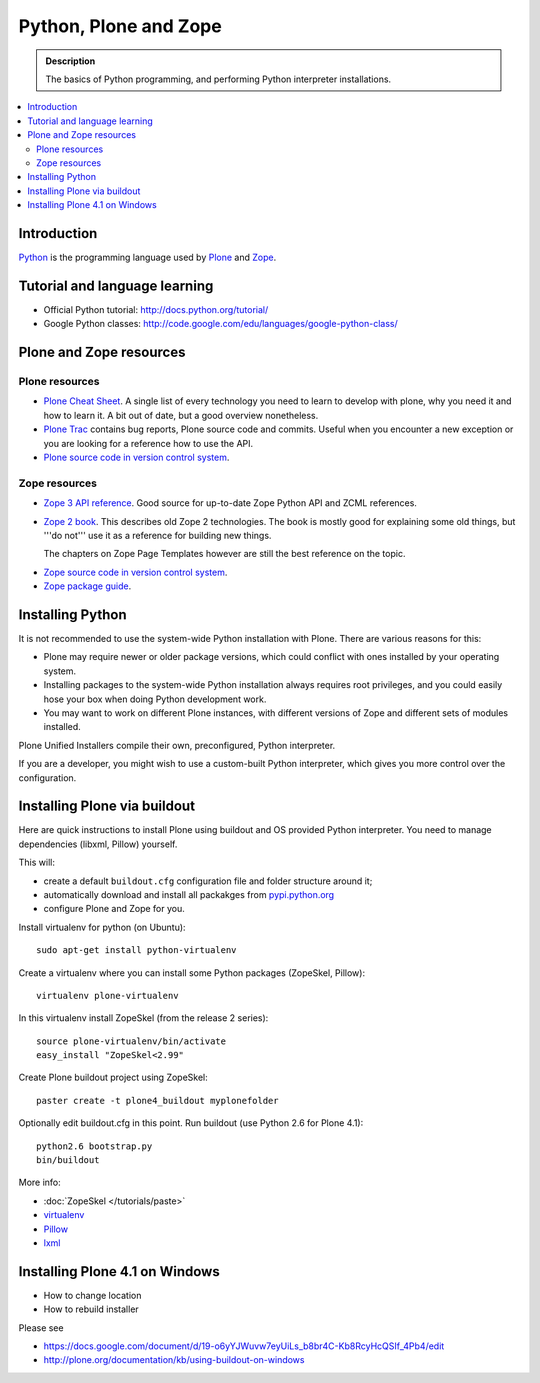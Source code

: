 =======================
 Python, Plone and Zope
=======================

.. admonition:: Description

    The basics of Python programming, and performing Python interpreter installations.

.. contents :: :local:

.. highlight:: console

Introduction
=============

`Python <http://python.org>`_ is the programming language used by 
`Plone <http://plone.org>`_ and `Zope <http://zope.org>`_.

Tutorial and language learning
===============================

* Official Python tutorial: http://docs.python.org/tutorial/

* Google Python classes:
  http://code.google.com/edu/languages/google-python-class/

Plone and Zope resources
==========================

Plone resources
----------------

* `Plone Cheat Sheet <http://www.coactivate.org/projects/plonecheatsheet>`_. A
  single list of every technology you need to learn to develop with plone, why
  you need it and how to learn it. A bit out of date, but a good overview
  nonetheless.

* `Plone Trac <http://dev.plone.org/plone>`_ contains bug reports, Plone source
  code and commits. Useful when you encounter a new exception or you are
  looking for a reference how to use the API.

* `Plone source code in version control system <http://svn.plone.org/svn/plone>`_.

Zope resources
----------------

* `Zope 3 API reference <http://apidoc.zope.org/>`_. Good source for up-to-date
  Zope Python API and ZCML references.

* `Zope 2 book <http://docs.zope.org/zope2/zope2book/>`_. This describes old
  Zope 2 technologies. The book is mostly good for explaining some old things,
  but '''do not''' use it as a reference for building new things.

  The chapters on Zope Page Templates however are still the best reference
  on the topic.

.. TODO:: hyperlink 

* `Zope source code in version control system <http://svn.zope.org/>`_.

* `Zope package guide <http://wiki.zope.org/zope3/Zope3PackageGuide>`_.

Installing Python
=================

It is not recommended to use the system-wide Python installation with Plone.
There are various reasons for this:

- Plone may require newer or older package versions, which could conflict
  with ones installed by your operating system.
- Installing packages to the system-wide Python installation always requires
  root privileges, and you could easily hose your box when doing Python
  development work.
- You may want to work on different Plone instances, with different versions
  of Zope and different sets of modules installed.

Plone Unified Installers compile their own, preconfigured, Python
interpreter.

If you are a developer, you might wish to use a custom-built Python
interpreter, which gives you more control over the configuration.

Installing Plone via buildout
===============================

Here are quick instructions to install Plone using buildout and OS provided Python interpreter.
You need to manage dependencies (libxml, Pillow) yourself.

This will:

* create a default ``buildout.cfg`` configuration file and folder structure
  around it;
* automatically download and install all packakges from `pypi.python.org <pypi.python.org>`_
* configure Plone and Zope for you.

Install virtualenv for python (on Ubuntu)::

      sudo apt-get install python-virtualenv

Create a virtualenv where you can install some Python packages (ZopeSkel,
Pillow)::
  
      virtualenv plone-virtualenv

In this virtualenv install ZopeSkel (from the release 2 series)::

    source plone-virtualenv/bin/activate
    easy_install "ZopeSkel<2.99"

Create Plone buildout project using ZopeSkel::

    paster create -t plone4_buildout myplonefolder

Optionally edit buildout.cfg in this point.
Run buildout (use Python 2.6 for Plone 4.1)::

    python2.6 bootstrap.py
    bin/buildout

More info:

* :doc:`ZopeSkel </tutorials/paste>` 
* `virtualenv <http://pypi.python.org/pypi/virtualenv>`_ 
* `Pillow <http://pypi.python.org/pypi/Pillow/>`_ 
* `lxml <http://lxml.de/>`_

Installing Plone 4.1 on Windows
==================================

* How to change location

* How to rebuild installer

Please see

* https://docs.google.com/document/d/19-o6yYJWuvw7eyUiLs_b8br4C-Kb8RcyHcQSIf_4Pb4/edit

* http://plone.org/documentation/kb/using-buildout-on-windows


